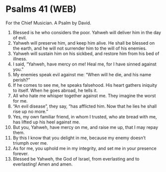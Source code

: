 * Psalms 41 (WEB)
:PROPERTIES:
:ID: WEB/19-PSA041
:END:

 For the Chief Musician. A Psalm by David.
1. Blessed is he who considers the poor. Yahweh will deliver him in the day of evil.
2. Yahweh will preserve him, and keep him alive. He shall be blessed on the earth, and he will not surrender him to the will of his enemies.
3. Yahweh will sustain him on his sickbed, and restore him from his bed of illness.
4. I said, “Yahweh, have mercy on me! Heal me, for I have sinned against you.”
5. My enemies speak evil against me: “When will he die, and his name perish?”
6. If he comes to see me, he speaks falsehood. His heart gathers iniquity to itself. When he goes abroad, he tells it.
7. All who hate me whisper together against me. They imagine the worst for me.
8. “An evil disease”, they say, “has afflicted him. Now that he lies he shall rise up no more.”
9. Yes, my own familiar friend, in whom I trusted, who ate bread with me, has lifted up his heel against me.
10. But you, Yahweh, have mercy on me, and raise me up, that I may repay them.
11. By this I know that you delight in me, because my enemy doesn’t triumph over me.
12. As for me, you uphold me in my integrity, and set me in your presence forever.
13. Blessed be Yahweh, the God of Israel, from everlasting and to everlasting! Amen and amen.
